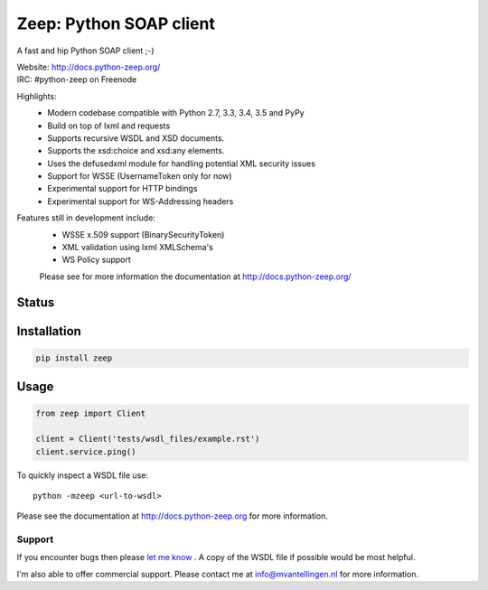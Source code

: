 ========================
Zeep: Python SOAP client 
========================

A fast and hip Python SOAP client ;-)

| Website: http://docs.python-zeep.org/
| IRC: #python-zeep on Freenode

Highlights:
 * Modern codebase compatible with Python 2.7, 3.3, 3.4, 3.5 and PyPy
 * Build on top of lxml and requests
 * Supports recursive WSDL and XSD documents.
 * Supports the xsd:choice and xsd:any elements.
 * Uses the defusedxml module for handling potential XML security issues
 * Support for WSSE (UsernameToken only for now)
 * Experimental support for HTTP bindings
 * Experimental support for WS-Addressing headers

Features still in development include:
 * WSSE x.509 support (BinarySecurityToken)
 * XML validation using lxml XMLSchema's
 * WS Policy support

 Please see for more information the documentation at 
 http://docs.python-zeep.org/


.. start-no-pypi

Status
------

.. image:: https://readthedocs.org/projects/python-zeep/badge/?version=latest
    :target: https://readthedocs.org/projects/python-zeep/
   
.. image:: https://travis-ci.org/mvantellingen/python-zeep.svg?branch=master
    :target: https://travis-ci.org/mvantellingen/python-zeep

.. image:: https://ci.appveyor.com/api/projects/status/im609ng9h29vt89r?svg=true
    :target: https://ci.appveyor.com/project/mvantellingen/python-zeep

.. image:: http://codecov.io/github/mvantellingen/python-zeep/coverage.svg?branch=master 
    :target: http://codecov.io/github/mvantellingen/python-zeep?branch=master

.. image:: https://img.shields.io/pypi/v/zeep.svg
    :target: https://pypi.python.org/pypi/zeep/

.. image:: https://requires.io/github/mvantellingen/python-zeep/requirements.svg?branch=master
     :target: https://requires.io/github/mvantellingen/python-zeep/requirements/?branch=master

.. end-no-pypi

Installation
------------

.. code-block:: bash

    pip install zeep


Usage
-----
.. code-block:: python

    from zeep import Client

    client = Client('tests/wsdl_files/example.rst')
    client.service.ping()


To quickly inspect a WSDL file use::

    python -mzeep <url-to-wsdl>


Please see the documentation at http://docs.python-zeep.org for more
information.


Support
=======

If you encounter bugs then please `let me know`_ .  A copy of the WSDL file if
possible would be most helpful. 

I'm also able to offer commercial support.  Please contact me at
info@mvantellingen.nl for more information.

.. _let me know: https://github.com/mvantellingen/python-zeep/issues
